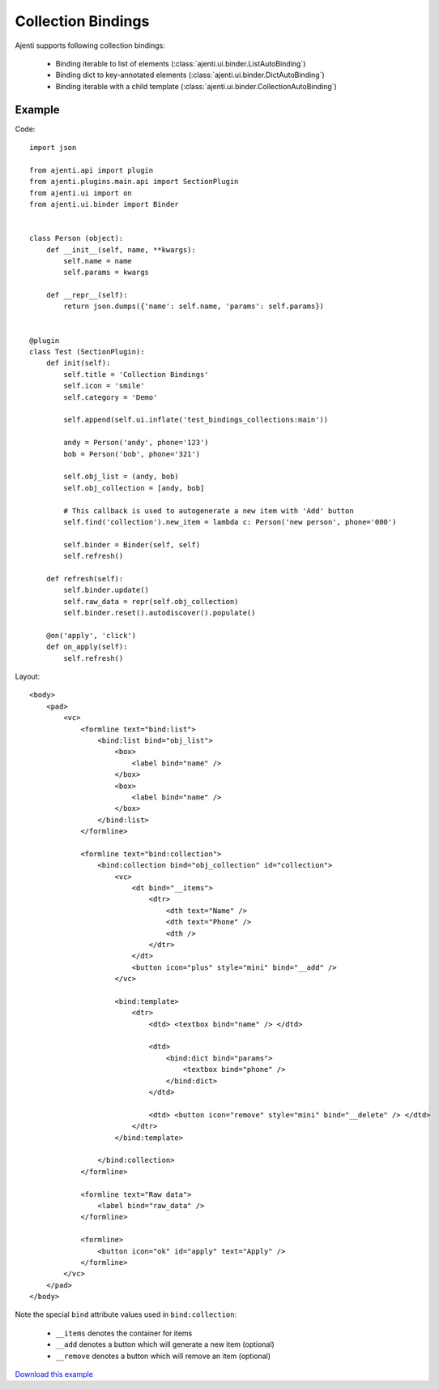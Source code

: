 .. _dev-collection-binding:

Collection Bindings
*******************

Ajenti supports following collection bindings:

  * Binding iterable to list of elements (:class:`ajenti.ui.binder.ListAutoBinding`)
  * Binding dict to key-annotated elements (:class:`ajenti.ui.binder.DictAutoBinding`)
  * Binding iterable with a child template (:class:`ajenti.ui.binder.CollectionAutoBinding`)

Example
=======

Code::
    
    import json

    from ajenti.api import plugin
    from ajenti.plugins.main.api import SectionPlugin
    from ajenti.ui import on
    from ajenti.ui.binder import Binder


    class Person (object):
        def __init__(self, name, **kwargs):
            self.name = name
            self.params = kwargs

        def __repr__(self):
            return json.dumps({'name': self.name, 'params': self.params})


    @plugin
    class Test (SectionPlugin):
        def init(self):
            self.title = 'Collection Bindings'
            self.icon = 'smile'
            self.category = 'Demo'

            self.append(self.ui.inflate('test_bindings_collections:main'))

            andy = Person('andy', phone='123')
            bob = Person('bob', phone='321')

            self.obj_list = (andy, bob)
            self.obj_collection = [andy, bob]

            # This callback is used to autogenerate a new item with 'Add' button
            self.find('collection').new_item = lambda c: Person('new person', phone='000')

            self.binder = Binder(self, self)
            self.refresh()

        def refresh(self):
            self.binder.update()
            self.raw_data = repr(self.obj_collection)
            self.binder.reset().autodiscover().populate()

        @on('apply', 'click')
        def on_apply(self):
            self.refresh()

Layout::

    <body>
        <pad>
            <vc>
                <formline text="bind:list">
                    <bind:list bind="obj_list">
                        <box>
                            <label bind="name" />
                        </box>
                        <box>
                            <label bind="name" />
                        </box>
                    </bind:list>
                </formline>

                <formline text="bind:collection">
                    <bind:collection bind="obj_collection" id="collection">
                        <vc>
                            <dt bind="__items">
                                <dtr>
                                    <dth text="Name" />
                                    <dth text="Phone" />
                                    <dth />
                                </dtr>
                            </dt>
                            <button icon="plus" style="mini" bind="__add" />
                        </vc>

                        <bind:template>
                            <dtr>
                                <dtd> <textbox bind="name" /> </dtd>
                                
                                <dtd>
                                    <bind:dict bind="params">
                                        <textbox bind="phone" />
                                    </bind:dict>
                                </dtd>

                                <dtd> <button icon="remove" style="mini" bind="__delete" /> </dtd>
                            </dtr>
                        </bind:template>

                    </bind:collection>
                </formline>
                
                <formline text="Raw data">
                    <label bind="raw_data" />
                </formline>

                <formline>
                    <button icon="ok" id="apply" text="Apply" />
                </formline>
            </vc>
        </pad>
    </body>

Note the special ``bind`` attribute values used in ``bind:collection``:

  * ``__items`` denotes the container for items
  * ``__add`` denotes a button which will generate a new item (optional)
  * ``__remove`` denotes a button which will remove an item (optional)

.. image:: /_static/dev/collection-binding.png

`Download this example </_static/dev/test_bindings_collections.tar.gz>`_

